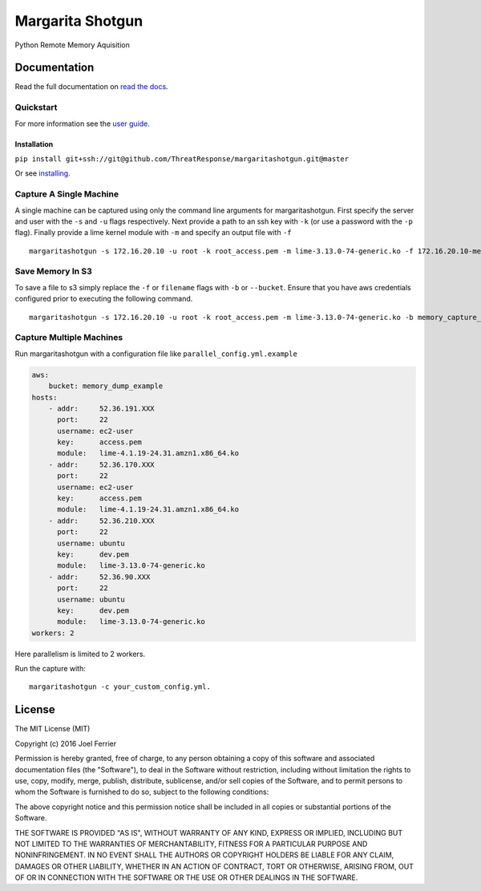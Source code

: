 Margarita Shotgun
=================

Python Remote Memory Aquisition

Documentation
-------------

Read the full documentation on `read the docs <https://margaritashotgun.readthedocs.io/en/latest/>`__.

Quickstart
**********

For more information see the `user guide <https://margaritashotgun.readthedocs.io/en/latest/user_guide.html/>`__.

Installation
~~~~~~~~~~~~

``pip install git+ssh://git@github.com/ThreatResponse/margaritashotgun.git@master``

Or see `installing <https://margaritashotgun.readthedocs.io/en/latest/installing.html>`__.

Capture A Single Machine
************************

A single machine can be captured using only the command line arguments for margaritashotgun.
First specify the server and user with the ``-s`` and ``-u`` flags respectively.
Next provide a path to an ssh key with ``-k`` (or use a password with the ``-p`` flag).
Finally provide a lime kernel module with ``-m`` and specify an output file with ``-f``

::

   margaritashotgun -s 172.16.20.10 -u root -k root_access.pem -m lime-3.13.0-74-generic.ko -f 172.16.20.10-mem.lime

Save Memory In S3
*****************

To save a file to s3 simply replace the ``-f`` or ``filename`` flags with ``-b`` or ``--bucket``.  Ensure that you have aws credentials configured prior to executing the following command.

::

   margaritashotgun -s 172.16.20.10 -u root -k root_access.pem -m lime-3.13.0-74-generic.ko -b memory_capture_bucket``

Capture Multiple Machines
*************************

Run margaritashotgun with a configuration file like ``parallel_config.yml.example``

.. code-block:: bah

    aws:
        bucket: memory_dump_example
    hosts:
        - addr:     52.36.191.XXX
          port:     22
          username: ec2-user
          key:      access.pem
          module:   lime-4.1.19-24.31.amzn1.x86_64.ko
        - addr:     52.36.170.XXX
          port:     22
          username: ec2-user
          key:      access.pem
          module:   lime-4.1.19-24.31.amzn1.x86_64.ko
        - addr:     52.36.210.XXX
          port:     22
          username: ubuntu
          key:      dev.pem
          module:   lime-3.13.0-74-generic.ko
        - addr:     52.36.90.XXX
          port:     22
          username: ubuntu
          key:      dev.pem
          module:   lime-3.13.0-74-generic.ko
    workers: 2

Here parallelism is limited to 2 workers.

Run the capture with:

::

   margaritashotgun -c your_custom_config.yml.

License
-------

The MIT License (MIT)

Copyright (c) 2016 Joel Ferrier

Permission is hereby granted, free of charge, to any person obtaining a
copy of this software and associated documentation files (the
"Software"), to deal in the Software without restriction, including
without limitation the rights to use, copy, modify, merge, publish,
distribute, sublicense, and/or sell copies of the Software, and to
permit persons to whom the Software is furnished to do so, subject to
the following conditions:

The above copyright notice and this permission notice shall be included
in all copies or substantial portions of the Software.

THE SOFTWARE IS PROVIDED "AS IS", WITHOUT WARRANTY OF ANY KIND, EXPRESS
OR IMPLIED, INCLUDING BUT NOT LIMITED TO THE WARRANTIES OF
MERCHANTABILITY, FITNESS FOR A PARTICULAR PURPOSE AND NONINFRINGEMENT.
IN NO EVENT SHALL THE AUTHORS OR COPYRIGHT HOLDERS BE LIABLE FOR ANY
CLAIM, DAMAGES OR OTHER LIABILITY, WHETHER IN AN ACTION OF CONTRACT,
TORT OR OTHERWISE, ARISING FROM, OUT OF OR IN CONNECTION WITH THE
SOFTWARE OR THE USE OR OTHER DEALINGS IN THE SOFTWARE.
